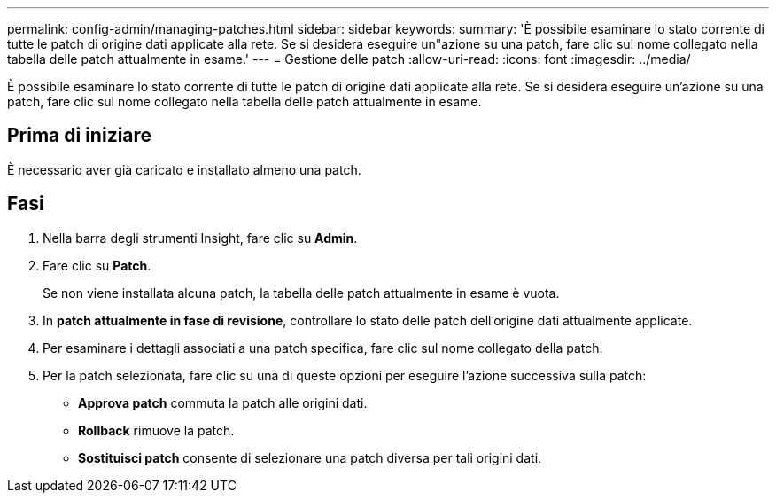 ---
permalink: config-admin/managing-patches.html 
sidebar: sidebar 
keywords:  
summary: 'È possibile esaminare lo stato corrente di tutte le patch di origine dati applicate alla rete. Se si desidera eseguire un"azione su una patch, fare clic sul nome collegato nella tabella delle patch attualmente in esame.' 
---
= Gestione delle patch
:allow-uri-read: 
:icons: font
:imagesdir: ../media/


[role="lead"]
È possibile esaminare lo stato corrente di tutte le patch di origine dati applicate alla rete. Se si desidera eseguire un'azione su una patch, fare clic sul nome collegato nella tabella delle patch attualmente in esame.



== Prima di iniziare

È necessario aver già caricato e installato almeno una patch.



== Fasi

. Nella barra degli strumenti Insight, fare clic su *Admin*.
. Fare clic su *Patch*.
+
Se non viene installata alcuna patch, la tabella delle patch attualmente in esame è vuota.

. In *patch attualmente in fase di revisione*, controllare lo stato delle patch dell'origine dati attualmente applicate.
. Per esaminare i dettagli associati a una patch specifica, fare clic sul nome collegato della patch.
. Per la patch selezionata, fare clic su una di queste opzioni per eseguire l'azione successiva sulla patch:
+
** *Approva patch* commuta la patch alle origini dati.
** *Rollback* rimuove la patch.
** *Sostituisci patch* consente di selezionare una patch diversa per tali origini dati.



